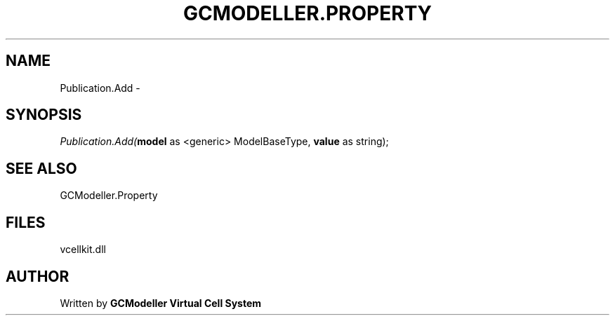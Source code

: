 .\" man page create by R# package system.
.TH GCMODELLER.PROPERTY 1 2000-Jan "Publication.Add" "Publication.Add"
.SH NAME
Publication.Add \- 
.SH SYNOPSIS
\fIPublication.Add(\fBmodel\fR as <generic> ModelBaseType, 
\fBvalue\fR as string);\fR
.SH SEE ALSO
GCModeller.Property
.SH FILES
.PP
vcellkit.dll
.PP
.SH AUTHOR
Written by \fBGCModeller Virtual Cell System\fR

